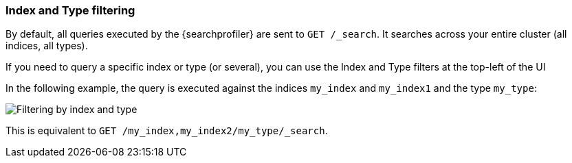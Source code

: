 [role="xpack"]
[[profiler-index]]
=== Index and Type filtering

By default, all queries executed by the {searchprofiler} are sent
to `GET /_search`. It searches across your entire cluster (all indices, all types).

If you need to query a specific index or type (or several), you can use the Index
and Type filters at the top-left of the UI

In the following example, the query is executed against the indices `my_index` and `my_index1`
 and the type `my_type`:

image::dev-tools/searchprofiler/images/filter.png["Filtering by index and type"]

This is equivalent to `GET /my_index,my_index2/my_type/_search`.
